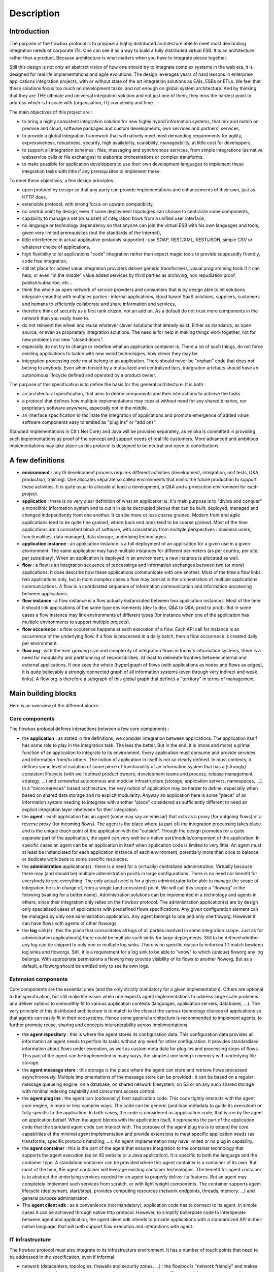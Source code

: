 Description
###########

Introduction
************

The purpose of the flowbox protocol is to propose a highly distributed architecture able to meet most demanding 
integration needs of corporate ITs. One can see it as a way to build a fully distributed virtual ESB. It is an 
architecture rather than a product. Because architecture is what matters when you have to integrate pieces together. 

Still this design is not only an abstract vision of how one should try to integrate complex systems in the web era,
it is designed for real life implementations and agile evolutions. The design leverages years of hard lessons 
in enterprise applications integration projects, with or without state of the art integration solutions as EAIs, ESBs or ETLs. 
We feel that these solutions focus too much on development tasks, and not enough on global system architecture. 
And by thinking that they are THE ultimate and universal integration solution and not just one of them, they miss the hardest
point to address which is to scale with (organisation, IT) complexity and time.

The main objectives of this project are :

* to bring a highly consistent integration solution for new highly hybrid information systems, that mix and match 
  on premise and cloud, software packages and custom developments, own services and partners' services,
* to provide a global integration framework that will natively meet most demanding requirements for agility, expressiveness, 
  robustness, security, high availability, scalability, manageability, at little cost for developpers,
* to support all integration schemes : files, messaging and synchronous services, from simple integrations (as native webservice 
  calls or file exchanges) to elaborate orchestrations or complex transforms.
* to make possible for application developpers to use their own development languages to implement these integration tasks 
  with little if any prerequisites to implement these.

To meet these objectives, a few design principles :

* open protocol by design so that any party can provide implementations and enhancements of their own, just as HTTP does,
* extensible protocol, with strong focus on upward compatibility,
* no central point by design, even if some deployment topologies can choose to centralize some components,
* capability to manage a set (or subset) of integration flows from a unified user interface,
* no language or technology dependency so that anyone can join the virtual ESB with his own languages and tools, 
  given very limited prerequisites (but the standards of the Internet),
* little interference in actual applicative protocols supported : use SOAP, REST/XML, REST/JSON, simple CSV 
  or whatever choice of applications,
* high flexibility to let applications "code" integration rather than expect magic tools to provide supposedly friendly, 
  code free integration,
* still let place for added value integration providers deliver generic transformers,  visual programming tools 
  if it can help, or even "in the middle" value added services by third parties as archiving, non repudiation proof, publish/subscribe, etc...
* think the whole as open network of service providers and consumers that is by design able to let solutions 
  integrate smoothly with multiples parties : internal applications, cloud based SaaS solutions, suppliers, 
  customers and humans to efficiently collaborate and share information and services,
* therefore think of security as a first rank citizen, not an add on. As a default do not trust more components 
  in the network than you really have to.
* do not reinvent the wheel and reuse whatever clever solutions that already exist. Either as standards, as open source, 
  or even as proprietary integration solutions. The need is for help in making things work together, not for new problems nor 
  new "closed doors".
* especially do not try to change or redefine what an application container is. There a lot of such things, do not 
  force existing applications to tackle with new weird technologies, how clever they may be.
* integration processing code must belong to an application. There should never be "orphan" code that does not belong to anybody. 
  Even when hosted by a mutualized and centralized tiers, integration artefacts should have an autonomous lifecycle defined and
  operated by a product owner.

The purpose of this specification is to define the basis for this general architecture. It is both :

* an architectural specification, that aims to define components and their interactions to achieve the tasks 
* a protocol that defines how multiple implementations may coexist without need for any shared binaries, 
  nor proprietary software anywhere, especially not in the middle.
* an interface specification to facilitate the integration of applications and promote emergence of added value
  software components easy to embed as "plug ins" or "add ons".

Standard implementations in C# (.Net Core) and Java will be provided separately, as enioka is committed in providing 
such implementations as proof of the concept and support needs of real life customers. More advanced and ambitious 
implementations may take place as this protocol is designed to be neutral and open to contributions.

A few definitions
*****************

* **environment** : any IS development process requires different activities (development, integration, unit tests, Q&A, 
  production, training). One allocates separate so called environments that mimic the future production to support these 
  activities. It is quite usual to allocate at least a development, a Q&A and a prodcution environment for each project.
* **application** : there is no very clear definition of what an application is.   It's main purpose is to "divide and conquer" a monolithic information system and to cut it in quite decoupled
  pieces that can be built, deployed, managed and changed independently from one another. It can be more or less coarse grained.
  Modern front and agile applications tend to be quite fine grained, where back end ones tend to be coarse grained. 
  Most of the time applications are a consistent block of software, with consistency from multiple perspectives : 
  business users, functionalities, data managed, data storage, underlying technologies. 
* **application instance** : an application instance is a full deployment of an application for a given use in a given
  environment. The same application may have multiple instances for different perimeters (as per country, per site,
  per subsidiary). When an application is deployed in an environment, a new instance is allocated as well.
* **flow** : a flow is an integration sequence of processings and information exchanges between two (or more) applications. It does
  describe how these applications communicate with one another. Most of the time a flow links two applications only,
  but in more complex cases a flow may consist in the orchestration of multiple applications communications. A flow is a 
  coordinated sequence of information communication and information processing between applications.
* **flow instance** : a flow instance is a flow actually instanciated between two application instances. Most of the time 
  it should link applications of the same type environments (dev to dev, Q&A to Q&A, prod to prod). But in some cases
  a flow instance may link environments of different types (for instance when one of the application has multiple environments
  to support multiple projects).
* **flow occurence** : a flow occurence happens at each execution of a flow. Each API call for instance is an occurrence of
  the underlying flow. If a flow is processed in a daily batch, then a flow occurrence is created daily per environment.
* **flow org** : with the ever growing size and complexity of integration flows in today's information systems, there is a need for 
  modularity and partitionning of responsibilities. At least to delineate frontiers between internal and external applications. If
  one sees the whole (hyper)graph of flows (with applications as nodes and flows as edges), it is quite believably a strongly connected graph 
  of all information systems (even through very indirect and weak links). A flow org is therefore a subgraph of this global graph 
  that defines a "territory" in terms of management.


Main building blocks
********************

Here is an overview of the different blocks : 

.. image:: diagrams/apis.png


Core components
===============

The flowbox protocol defines interactions between a few core components :

* the **application** : as stated in the definitions, we consider integration between applications. The application itself 
  has some role to play in the integration task. The less the better. But in the end, it is (more and more) a primal
  function of an application to integrate to its environment. Every application must consume and provide services and 
  information from/to others. The notion of application in itself is not so clearly defined. In most contexts, it defines
  some level of isolation of some piece of functionality of an information system that has a (strongly) consistent lifecycle
  (with well defined product owners, development teams and process, release management strategy, ...) and somewhat autonomous
  and modular infrastructure (storage, application servers, namespaces, ...). In a "micro services" based architecture, the very
  notion of application may be harder to define, especially when based on shared data storage and no explicit modularity. Anyway
  an application here is some "piece" of an information system needing to integrate with another "piece" considered as
  sufficiently different to need an explicit integration layer inbetween for their integration. 
* the **agent** : each application has an agent (some may say an emissar) that acts as a proxy (for outgoing flows) or 
  a reverse proxy (for incoming flows). The agent is the place where (a part of) the integration processing takes
  place and is the unique touch point of the application with the "outside". Though the design promotes for a quite 
  separate part of the application, the agent can very well be a native part/module/component of the application. In 
  specific cases an agent can be an application in itself when application code is limited to very little. An agent 
  must at least be instanciated for each application instance of each environment, potentially more than once to balance 
  or dedicate workloads to some specific resources.
* the **administration** application(s) : there is a need for a (virtually) centralized administration. Virtually because 
  there may (and should be) multiple administration points in large configurations. There is no need nor benefit for
  everybody to see everything. The only actual need is for a given administrator to be able to manage the scope of
  integration he is in charge of, from a single (and consistent) point. We will call this scope a "floworg" in the folowing
  (waiting for a better name). Administration solutions can be implemented in
  a technology and agents in others, since their integration only relies on the flowbox protocol. The administration 
  application(s) are by design only specialized cases of applications with predefined flows specifications. Any given 
  configuration element can be managed by only one administration application. Any agent belongs to one and only one
  floworg. However it can have flows with agents of other floworgs.
* the **log** sink(s) : this the place that consolidates all logs of all parties involved in some integration scope. 
  Just as for administration application(s) there could be multiple such sinks for large deployments. Still to be defined 
  whether any log can be shipped to only one or multiple log sinks. There is no specific reason to enforcea 1:1 match
  bewteen log sinks and floworgs. Still, it is a requirement for a log sink to be able to "know" to which (unique) floworg
  any log belongs. With appropriate permissions a floworg may provide visibility of its flows to another floworg. But as a
  default, a floworg should be entitled only to see its own logs. 

Extension components
====================

Core components are the essential ones (and the only strictly mandatory for a given implementation). Others are optional to the
specification, but still make life easier when one expects agent implementations to address large scale problems
and deliver  options to smmoothly fit to various application contexts (languages, application servers, databases, ...).
The very principle of this distributed architecture is to match to the closest the various technology choices of 
applications so that agents can easily fit in their ecosystems. Hence some general architecture is recommended to 
implement agents, to further promote reuse, sharing and concepts interoperability across implementations.

* the **agent repository** : this is where the agent stores its configuration data. This configuration data provides all 
  information an agent needs to perfom its tasks without any need for other configuration. It provides standardized information
  about flows under execution, as well as custom meta data for plug ins and processing steps of flows. This part of the agent 
  can be implemented in many ways, the simplest one being in memory with underlying file storage. 
* the **agent message store** : this storage is the place where the agent can store and retrieve flows processed asynchronously. 
  Multiple implementations of the message store can be provided : it can be based on a regular message queueing engine, 
  on a database, on shared network filesystem, on S3 or on any such shared storage with minimal indexing capability and concurrent
  access control.
* the **agent plug ins** : the agent can (optionnally) host application code. This code tightly interacts with the agent
  core engine, in more or less complex ways. The code can be generic (and load metadata to guide its execution) or fully
  specific to the application. In both cases, the code is considered as appplication code, that is run by the agent on
  application behalf. When the agent blends with the application itself, it represents the part of the application code
  that the standard agent code can interact with. The purpose of the agent plug ins is to extend the core capabilities
  of the minimal agent implementation and provide extensions to meet specific application needs (as transforms, specific
  protocols handling, ...). An agent implementation may have limited or no plug in capability.
* the **agent container** : this is the part of the agent that ensures integration to the container technology that supports
  the agent execution (as an IIS website or a Java application). It is specific to both the language and the container type. 
  A standalone container can be provided where this agent container is a container of its own. But most of the time, the agent 
  container will leverage existing container technologies. The benefit for agent container is to abstract the underlying
  services needed for an agent to properly deliver its features. But an agent may completely implement such services from 
  scratch, or with light weight components. The container supports agent lifecycle (deployment, start/stop), provides
  computing resources (network endpoints, threads, memory, ...) and general purpose administration.
* The **agent client sdk** : as a convenience (not mandatory), application code has to connect to its agent. In simple cases
  it can be achieved through native http protocol. However, to simplify boilerplate code to interoperate between agent and
  application, the agent client sdk intends to provide applications with a standardized API in their native language, that
  will both support flow execution and interactions with agent.

IT  infrastructure
==================
The flowbox protocol must also integrate to its infrastructure environment. It has a number of touch points that need 
to be addressed in the specification, even if informal.

* network (datacenters, topologies, firewalls and security zones, ...) : the flowbox is "network friendly" and makes no 
  hypothesis of network structure, network security rules and zones. The agent infrastructure can easily be deployed in
  any network context. One may consider the possibility to let flowbox agents natively interact with network APIs to
  provision any needed network infrastructure (sdn) to support integration flows.
* DNS : the flowbox relies (recommended) heavily on standard DNS capabilities to abstract network actual implementation from
  the applications. Each agent endpoint is associated with abstract DNS adresses. Here also, flowbox may at some point provide 
  integration points to provision any DNS entries.
* load balancers : agents as application components must support standard application patterns for high availability and
  scalability. For this agents provide a native capability to be deployed in load balanced topologies with multiple agent
  instances running a workload. Furthermore, agents can inform load balancers for smart balancing of the workload or to
  support maintenance task as bringing down an agent without loosing connections or data.
* virtualization and cloud : 
* containers and associated deployment tools and orchestrators : agents should be deployed as any application artefacts if 
  dedicated or colocated with application containers.

Development environment
=======================
The flowbox must also smoothly integrate in a regular application development process :

* development & debugging tools : objective is to provide easy to use local development environment, 
  with fast code/test/debug cycle and easy test environment setup. Main issue is to fit in most common
  and recognized development ecosystems to provide nice developer experience with minimal overhead.
* source code management tools : one must be able to store and organize flow configuration information
  and potential plug ins just if they were regular artifacts, possibly stored in various code repositories
* build tools : provide support to build deployment time artifacts in a fully automated process.
* continuous integration tools : 
* testing tools : 

IT management & operations
==========================
The flowbox protocol must also integrate to its IT management environment, for smooth operations, from setup
to day to day operations :

* scheduling : the flowbox protocol is designed to smmoothly integrate with IT schedulers. The main features being
  to notify the scheduler of any flow event as a trigger to launch a new scheduled task, and to provide means for
  a scheduler to launch flows as jobs, and to monitor their execution. Provision is taken to be able to provide this
  interface either locally (for distributed schedulers with local agents) as well as centrally (to one/multiple centralized
  scheduler APIs).
* monitoring : the flowbox protocol is designed to simplify monitoring and provides both active and passive health checks to
  report the health of agents, both centrally and locally (letting either the agent network or the monitoring solution take
  care of agregating alerts of all agents).
* log management : the flowbox protocol is designed to provide extensive and detailed log of its operations, both as a support
  to monitoring and to help support teams in resolving issues. The flowbox is intended to include a predefined log sink service
  based on state of the art log management solutions (as ELK) and to centralize its logs by its own infrastructure, possibly beyond
  its own frontiers (centralizing logs of external partners). Multiple implementations of this log sink service can be plugged in
  as long as they connect to the specified log protocol. Beyond that, agents generate logs locally to their installation and these
  logs that can be directly processed by existing log solutions.
* incidents management :  the flowbox protocol provides standardized means to handle incidents by providing
* operations automation : 
* user provisionning : 
* environment provisionning & management : 
* performance management : 
* configuration & deployment : 


Instances & deployment topologies
*********************************

For a good understanding of the flow specifications it is mandatory to understand the various ways this architecture
may be rolled out. A number of elements in the flowbox protocol are there to support the capability to implement these 
alternate deployment topologies.

Application instances
=====================

A given application can have multiple instances : an application can be instanciated multiple times, both to support 
the various environments needed in projects (development environments, testing environments, production environment) 
and to support multiple uses of the same application code for different perimeters (per subsidiary, per country, 
per business unit, per site, ...).

Integration between applications is in fine establishing flows between application instances. Each flow ever to be deployed
in the flowbox architecture is therefore a link between (at least) two application instances.

Agent instances & tenants
=========================

The notion of agent is intended to be strongly linked to the application lifecycle. So in its most straightforward deployment topology
it is natural to associate at least one agent per application instance. But scalability or availability may require to deploy more
than one agent for a given application instance to properly sustain the workload and the expected service level.

Adversely in some cases, this principle may appear as heavy and constraining. Allocating new technical resources for each application 
module instance for the sole purpose to execute the agent can be burdensome. Therefore agent instances can be arbitrarily mutualized
(as long as this mutualization makes sense and that associated applications are ok to share same binary runtime and computing
resources for their agent). In the following we will use the following vocabulary :

* an **agent instance** represents a deployment of the agent code in a given container, providing its isolation. In some cases, one may choose
  that multiple agent instances actually share their binary code. But it is a matter of technical optimization. We will consider that 
  two agent instances are two logical autonomous engines.
* an **agent tenant** is a virtual slice of an agent instance dedicated to the processing of the flows of a given application instance
  when the agent instance is mutualized to support the flows of multiple application instances. When an agent instance has a
  single tenant, then both notions coincidate. 
* To be noted : the same tenant can be deployed in multiple agent instances. 

Therefore in all communications with agents, one will need to both specify an agent instance (will be the URL to its container) and the
tenant adressed within this agent instance. In the cases where agents are dedicated to one single application instance module, the tenant
will not need to be specified, the default tenant will handle the communications.


Protocols
*********

Protocols are technology neutral specifications of standardized integration mechanisms 
defined only in terms of http interactions between agent core and its external environment.

SPIs define means to extend the built in agent model or to implement part of its underlying features.
APIs define language specific bindings (not standardized) provided to applications to interact with agent infrastructure.

General protocol conventions
============================

Objectives
----------

Network & DNS integration considerations
----------------------------------------
* Load balancers
* Firewalls
* DNS & naming agents
* Stateful services
* Infrastructure proxys
* Agent as a proxy

Principles
----------
* HTTP(s) only for the standard
* HTTPS only for interagent communication with client certificates (see security model)
* No prerequisites on application native http capabilities
* Least interference with native application protocols
* No wrapper (still under discussion)

Agent URL structure
-------------------
An agent is (only) addressed through HTTPS, with a general URL structure that is the same whatever the component
communicating with the agent. 

https://<hostname>:<port>/<container-specific-agent-prefix>/<agent-tenant-id>/<agent-service>/<application-uri>

Where : 

* **https** is not optional, since https tls certificate client negociation is a an essential part of the security
  model.
* **<hostname>** is a conventional addressing scheme as defined by the customer/organization. Recommendation is to define 
  an alias to hostname for each application instance (ie defined per application, environment et possibly instanciation
  perimeter). But agnostic for agent infrastructure that will in all cases know the whole access path to each agent 
  in the configuration. When agent is mutualized and deployed as a multitenant container, it will have a generic meaning 
  (as API gateway agent in production).
* **<port>** should be 443 (default for https) as much as possible. But could be specific port if needed.
* **<container-specific-agent-prefix>** is any arbitrary path as defined during agent deployment. Recommended to be as 
  standard as possible for each agent technology, container and organization. It does uniquely identify an agent instance.
* **<agent-tenant-id>** is a locally unambiguous agent tenant id within the agent container. If <agent-id> is default, then the first 
  (default) agent deployment in this container is used. <agent-id> is an arbitrary name or id used in the agent instance 
  configuration to identify an agent tenant. This is a mandatory part in the URL of the agent, whose semantics are
  known by the agent to agent protocol.
* **<agent-service>** identifies which part of the agent to adress, depending on who is calling for what purpose. Though it is not
  strictly necessary to standardize this part of the protocol (any URL could do the job), it would be easier to follow a general
  rule in the URL structure to easily distinguish different types of communications from the URL without need to further inspect
  actual communication content.
* **<application-uri>** is dependent on the type of service called. When handling application / agent communications, either inbound or
  outbound, this uri is closely derived from the initial native uri exposed or consumed by applications. When dealing with
  agent to agent communications, application uri is empty (any application uri is passed in headers).

<agent-service> is the key routing entry point in the agent that will ensure that the request is properly handled. It is
a convenience to ease agent requests routing and to delineate start of application specific url.
It can be one of : 

* **AGENT** : this endpoint gathers all exchanges between agents
* **WS** : this endpoint does handle all web services related calls that the application can call.
* **MSG** : this endpoint does handle all message related calls that the application can call. 
* **FILE** : this endpoint does handle all file related calls that the application can call.
* **API** : this endpoint groups all agent services related to application, to provide configuration and runtime services to the
  participating applications.
* **ADM** : this endpoint provides a secured access for administration tools to manage the agents (scheduling, start/stop, 
  monitoring, performance management, ...)
  
Question : does it make sense to distinguish WS/MSG/FILE ? what benefits ? A single DATA agent service could be enough.

Agent addresses
---------------

An agent must be assigned multiple logical adresses, depending on who . 

The recommendation is to declare each as a different logical address in DNS even if in some deployments/environments, 
these logical adresses may be bound to the same ip address.

Agent headers
-------------
A number of notions need to be handled out of band of the main payload since payload itself could (should) be encrypted. Unless 
explicitely entitled to "look" into the payload, agent code should never do more than forward the content as a
black box. Only applications, and their delegates plug ins in the agents can possibly access the payload. Therefore, the
agent must find in headers (possibly optionnally url ??) a number of information required to know what to do with incoming
flow.

The following headers are reserved for this purpose in all communications, some may be set optionnally depending
on communications :

* <FLOWBOX_HEADER_PREFIX>_FROM_ORGANISATION :
* <FLOWBOX_HEADER_PREFIX>_FROM_APPLICATION :
* <FLOWBOX_HEADER_PREFIX>_FROM_APPLICATION_ENVIRONMENT :
* <FLOWBOX_HEADER_PREFIX>_FROM_APPLICATION_INSTANCE :
* <FLOWBOX_HEADER_PREFIX>_FROM_AGENT_INSTANCE :
* <FLOWBOX_HEADER_PREFIX>_FROM_AGENT_TENANT :
* <FLOWBOX_HEADER_PREFIX>_TO_ORGANISATION :
* <FLOWBOX_HEADER_PREFIX>_TO_APPLICATION :
* <FLOWBOX_HEADER_PREFIX>_TO_APPLICATION_ENVIRONMENT :
* <FLOWBOX_HEADER_PREFIX>_TO_APPLICATION_INSTANCE :
* <FLOWBOX_HEADER_PREFIX>_TO_AGENT_INSTANCE :
* <FLOWBOX_HEADER_PREFIX>_TO_AGENT_TENANT :
* <FLOWBOX_HEADER_PREFIX>_FLOW_ID : 
* <FLOWBOX_HEADER_PREFIX>_FLOW_BUSINESS_TRACKING_ID :
* <FLOWBOX_HEADER_PREFIX>_FLOW_TECHNICAL_TRACKING_ID :
* <FLOWBOX_HEADER_PREFIX>_ORIGINAL_URI : 

Agent configuration
-------------------
The agent is mostly configured remotely after its first deployment. Some agent implementations may provide capability
to upgrade an existing deployment, even possibly deploy agent automatically. This is specified in the administration
protocol (but optional in support). Each agent instance has the following mandatory configuration elements (stored
as the agent sees fit in its technology context) :

* unique agent id in the agent's global network. The agent id is a universal unique id to be generated before 
  or during agent install. This id should be registered in the administration application that manages this agent.
* floworg to which this agent belongs. As stated in the definitions an agent belongs to a single floworg.
* path/name of certificate of the agent instance (yet to see if there is also a certificate per agent tenant when agent is
  deployed in multi tenant mode - if could be nice to use agent's instance certificate for the default tenant),
* fully qualified url to the administration application agent from which the agent will get its configuration,
* flag indicating whether the agent pulls his configuration (default) or if its pushed to the agent by the administration. 
  This flag is required for the agent to wait for its configuration upon startup when configuration is pushed or to
  retrieve its configuration from the administration agent.
* predefined flow configuration to support administration & log protocol. This is the bootstrap configuration of the agent
  guaranteed to be both minimal and stable for a given release of the protocol.

All other configuration elements should be derived from administration protocol and provided by the administration application
that manages the agent.

Application to Agent protocol
=============================
This is the standard protocol through which applications and agents call each other.
This covers only standard communications.  More specific ones can be implemented through the agent 
extension SPI, but there is no strong constraint for an agent to implement such extension mechanism.

Initiated by an agent
---------------------
For inbound flows (ie flows coming in the application) :

* Call synchronous service : calls a synchronous service provided by the application. Can be called either 
  in an end to end synchronous call, as well as in message to synchronous bridge (agent processes an 
  asynchronous call, but the provider application exposes only a synchronous interface).
* Submit payload : delivers payload on a file path as specified in configuration. The application may consume
  this payload by itself or (next) be called explicitely to consume it.
* Run processing : executes a local or remote processing of the application through the execution of 
  a command line job execution. This processing may either consume the incoming flow as a file or
  as an access to the payload with the agent API. 
* Notify inbound progress : provides feedback on inbound communication events on specified application
  endpoint. For these, the agent calls a synchronous service provided by the application.

For outbound flows (ie flows coming out of the application), the agent may initiate application processing
when the application itself has no capability to actively start the flows. :

* Call synchronous service : calls a synchronous service provided by the application to collect the outgoing
  payload. This payload can possibly be processed synchronously or asynchronously further.
* Consume payload : consume payload on a file path as specified in configuration. This payload is either provided
  through a folder storage, or (next) generates the file on demand.
* Run processing : executes a local or remote processing of the application through the execution of 
  a command line job execution. This processing may produce a file or directly send data to the agent (using SDK).
* Notify outbound progress : provides feedback on outbound communication events to the application (if it did register 
  to such notifications from the agent).

Initiated by an application
---------------------------
For outbound flows (ie flows coming out of the application) :

* Call synchronous service provided by another application,
* Call synchronous service provided by another application, referencing a payload provided separately as a file
* Send asynchronous message to another application,
* Send asynchronous message to another application, referencing a payload provided separately
* Send asynchronous file to another application,
* Send asynchronous file to another application, referencing a payload provided separately
* Poll processing progress of outbound flow

For inbound flows (ie flows coming in the application, necessarily asynchronous) :

* Get list of ids of received messages or files 
* Get metadata of specified id message(s) or files
* Get message payload of specified id message(s)
* Get file payload of specified id file
* Get payload of specified id message(s) on specified file path (accessible by agent)
* Report processing progress of inbound flow (internal integration progress). Includes acknowledge of incoming flows.

For other information and services delivered by the agent, not specifically related to application's flows :

* Get application configuration : agent network provides capability to leverage agent infrastructure to distribute
  application configuration to applications at runtime. This information is provided by the administration application.
* Get application environment configuration : idem for information specific to the environment.
* Update application state : agent network provides capability to application to provide state information to administration console. This
  information has no specific semantics for agents themselves, they just relay the information.
* Log : agent network provides capability to application to centralize some of its logs along with the flowbox logs. This should be limited
  to logs with relevance to flows (and use proposed standardized log structure to do so and relate logs to specific flows, flow
  instances and flow occurrences.


Agent to Agent protocol
=======================

Agents communicate between themselves with a basic protocol. This protocol has few peculiarities. It is intended
to be as transparent as possible with respect to the actual payload of applications it does support. Agent to agent
protocol has three main purposes : 

* heart beat : the heart beat protocol is there to keep agents informed of their neighbors state and expectations. Without
  any application sollicitation, the network of agents takes care to monitor its state in a distributed way with no 
  assumptions of any "master agent or node". Furthermore, since many tasks may take place asynchronously and communication
  channels may be initiated in either way with respect to actual data flow, agents need to "know" if their counterparts
  need to be called to fulfill any tasks. Last but not least the heart beat protocol takes care to provide information to 
  applications and overall agents network of the progress of ongoing flows.
* synchronous flows relaying : agents act as a general purpose reverse proxy and can relay both requests and responses between
  applications. This relaying can be simple in point to point communications between two applications and their agents. But 
  more elaborate relays may be needed to accomodate network security constraints or orchestration needs. Therefore, agents 
  with "pseudo applications" may stay "in the middle" for this purpose to route or orchestrate synchronous flows. Synchronous
  calls are relayed only from initiator (no inversion of data flow supported in synchronous mode).
* asynchronous flows relaying : agents act as a general transport infrastructure for asynchronous messages or file transfers. 
  Here also, multiple agents can be cascaded as needed to deliver payloads and provide additional services on top of existing
  flows. Asynchronous flow may change initiator along the path of agents. Asynchronous communications from an agent to another
  may arbitrarily be initiated by an agent or another, even if pushing from initiator is the default recommended way.

Heart beat
----------
When two agents are connected by at least one flow, they may need to monitor one another, both to
properly handle availability of agents, and for asynchronous processings between the two agents. This polling
between agents is mutualized between flows to minimize polling between agents. It can be used in
both ways, depending on possible constraints in network security (some agents may not be able to
call others).

To be noted : the heartbeat does support administration flow which is a special case of asynchronous events.

* Ping/poll agent : when an agent polls another one to check for its
  state and pending asynchronous events he may be interested in (ie flow between the two agents). 
* Answer ping : service & response of previous.
* Notify agent : when an agent actively notifies other agent of its
  internal state and pending asynchronous events to be handled by the other agent.
* Process notifications : service & response of previous.

Synchronous calls relaying
--------------------------
When performing a synchronous call on another application, an agent may need to forward (or
issue) a synchronous call on another agent. Synchronous calls are not multiplexed.

* Call service : this is the request sent to another agent
* Answer service : service & response of previous.

Asynchronous calls relaying
---------------------------
Asynchronous payloads processing, handles both push and pull of payloads, and involves notification propagation
along the way back to the sender  :

* Push payloads : to push flows from an agent message store to another
  agent message store. This push can handle messages, or files
  (possibly only by reference). For efficiency, multiple payloads may
  be multiplexed. Files may be broken down. Push is the preferred transport for asynchronous communications.
* Receive payloads : this is the converse of previous seen from the other agent.
* Push notifications : to report flows progress to other agents
  involved in the communication. Possibly part of the heartbeat process rather than a dedicated call.
* Process notifications : this is the converse of previous seen from the other agent.
* Pull payloads : to pull payloads from another when security constraints require to pull rather than push.
* Serve payloads : this is the converse of previous seen from the other agent.
* Pull notifications : idem for notifications.
* Answer notifications : this is the converse of previous seen from the other agent.


Administration to Agent protocol
================================

It is a specific use case of standard application to application protocol. The only difference is that 
these messages are not forwarded to the underlying applications (since the targets are the agents, not
the underlying applications). Another peculiarity is that administration to agent flows use a real
agent ip address (dns entry) to bypass any load balancer.

Administration is as a default in 
a pull configuration where the administration is strictly passive and waits for agent intiative to
communicate. When configured as active with respect to (some) agents, the administration
tool contacts the specified agents.

General configuration model
---------------------------
The administration application(s) may provide extensive and rich modelling capabilities to manage flow configurations.
For this purpose, this administration model may make heavy use of inheritance, multiple tables to manage the configuration.

However the configuration as seen by each agent in the protocol is much simpler and somewhat redundant, because it is
a "compiled" and "serialized" view of the configuration needed by the agent to achieve its tasks. The objective is 
that an agent needs "only" the configuration of a flow to process it, without need to perform join to other reference
data.

The general model of the configuration as seen by an agent instance is as follows (just indicative ad a basis for
discussions) :

.. code-block:: javascript

  {
      "instance" : {
          "id" : "<agent-instance>",
          "url" : "<fully-qualified-url-to-agent>",
          "state" : "<agent-global-state>",
          "extensions" : { "<agent-implementation-specific-stuff>":"" }
      },
      "flowOrg" : "<flowOrg>",
      "tenants" : [
          {
              "tenant": "<agent-tenant>",
              "application": "<application>",
              "application-module": "<module>",
              "application-environment" : "<environment>",
              "application-instance" : "<instance>",
              "application-configuration" : { "<application-specific-stuff>" },
              "flows" : [
                  {
                      "id" : "<flowid>",
                      "way" : "<in or out>",
                      "type" : "<ws,msg,file>",
                      "state" : "",
                      "partner-application" : "",
                      "partner-application-module" : "",
                      "partner-application-instance" : "",
                      "partner-environment" : "",
                      "partner-agent-flowOrg" : "",
                      "partner-agent-instance" : "",
                      "partner-agent-tenant" : "",
                      "partner-agent-url" : "",
                      "handler" : {
                      },
                      "extensions" : {
                      }
                  }
              ]
          }
      ]
  }

Agent control
-------------
The heart beat between agents does support the propagation of administration flow controls and notifications
of changes in configuration. These configuration notifications are handled in a special configuration tag in the
heart beat protocol. Typical agent control :

* Start/stop communications globally or per tenant or per flow, or per
  partner application instance. Agent is still up and running but
  selectively closes (as smartly as possible) communications with
  others.
* Agent restart (?) : this capability would be nice. Still needs
  access and privileges to act on the container "from the inside".
* Agent "soft" reconfiguration (apply configuration, without artefact
  deployments).
* Agent "hard" reconfiguration, including application artefacts
  deployment as needed.
* Agent upgrade (here we not only deploy application supplied
  artefacts, but the agent code itself).
* Agent configuration change notification (requiring a pull).

Configuration
-------------
For the moment the protocol is voluntarily very simple, the administration sending all of the configuration of
an agent as a whole. In longer term a delta update may be  included. The agent may be unavailable temporarily
when processing configuration updates. The agent is not supposed to activate a configuration upon the following
exchanges, it is handled through the agent protocol.
* Push configuration : admin pushes configuration to an agent
* Pull configuration : agent queries admin to get its configuration
* Push configuration artefacts : admin pushed application artefacts referenced by the configuration. Deals with
the deployment of binaries for instance.
* Pull configuration artefacts : same with pull by the agent.

Agent log protocol
==================
The processing of log is another predefined flow, just like flows for administration. Each agent
may need to send its logs to zero, one or multiple log syncs through the agent infrastructure.

Logging control
---------------
Some provision to control the level of logs should be provided as :

* set log level : no log, production, verbose and debug

Logging payload
---------------
The agent asynchronously sends its logs, with the specified level of logs as specified through the log control.
The agent log structure is highly standardized, with (at least) the following 

* date and time of the event
* all flow characteristics : from/to application & application instances, from/to agents instances & tenants,
* flow tracking information (unique internal tracking id, optional external tracking id)
* severity of the event (error, warning, info)
* category of the event (performance, technical, applicative or business)
* message of the event

Logs access
-----------
The agent protocol provides access to agent local logs, with limited performance and history depth.

* list logs with a search criteria (appli, environment, time, ...)
* access detailed logs contents with a search criteria

Central logs access
-------------------
The log sinks may provide central API to access the logs through the agent. These capabilities are to
be exposed by the log sink agent.

* list logs with a search criteria (appli, environment, time, ...)
* access detailed logs contents with a search criteria


Agent monitoring protocol
=========================

The agent must provide a standard http monitoring capability from an outside component
* Exposed health check as a service

The agent must provide a standard http based active monitoring capability
* Report health to external URL

For more elaborate or specific protocols, use monitoring SPI.


Agent scheduling protocol
=========================
Extension of basic scheduling protocol can be provided via the agent scheduling SPI.
Built in basic scheduling protocol should be provided.

APIs provided to the scheduler
------------------------------
  
Provided as HTTP verbs, can be wrapped in command line tools for easier integration:

* Execute flow
* Poll flow(s) state

Callbacks to the scheduler
--------------------------

Command line interface is the built in way to integrate to a scheduler. The following
callbacks are defined : 

* Report flow progress through command line
* Notify event through command line

For more elaborate or specific protocols, use scheduler SPI.


Security model
**************
A general model for the agent security should be designed. Just a few questions here :
 
* agent communicate between one another only through a trusted
  communications channel based on per agent (instance or tenant)
  client TLS certificates,
* agent code never accesses the payload but as an opaque data. Only
  through application explicitely provided plug ins can the agent
  access and modify the payload. Generic plug ins can be used, but on
  behalf of applications for flows.
* applications handling critical flows are strongly 
* agent provides a secure way to handle (and manage) all credentials,
  both built in (agent own certificates) and application delegated (as
  access account credentials to application resources, or private
  encryption keys).
* agent does execute only with application level privileges.


Indicative class diagram of an agent
************************************

Yet to be done..


APIs
****
APIs provide a programmatic interface to applications to use or extend the 
flowbox agents.

Agent client API
================

Wrappers to the application to agent protocol in native API of the
application language.

Agent Extension API
===================
This API is used by components hosted by the agent in charge of
implementing specific features.

These features can be generic enough to be part of a standard
distribution, or specific to an application.

API exposing services provided by the agent
-------------------------------------------
* Get configuration
* Register service
* Open input stream
* Open output stream
* Exit meta-data
* Log

API implemented by the extensions
---------------------------------
* Filter available endpoints (routing extension)
* Run flow step


SPIs
****

The purpose of SPIs is to materialize the structure of agents in sub components and make
possible alternative implementations of some features to meet higher performance or 
additional capabilities. It is an internal implementation proposal for agents, not a 
requirement for interoperability of agents.

Repository SPI
==============
The agent code should access its configuration repository in a standardized way. The repository API 
provides configuration information in read only mode. Some agent information still can be 
stateful and persistent so that upon restart, the state is not lost. First guess on
the SPI :
* get agent configuration object (for following APIs)
* get agent instance configuration
* set agent instance configuration
* get agent tenant configuration
* set agent tenant configuration
* get flow configuration
* set flow configuration
* get flow instance configuration
* set flow instance configuration
* get application configuration
* set application configuration
* get application instance configuration
* set application instance configuration
* commit configuration modifications
* get agent instance state
* set agent instance state
* get agent tenant state
* set agent tenant state
* get flow state
* set flow state
* commit state modifications

The repository SPI should be implemented in different implementations :

* initial implementation should be file based, with json inside, one fragment per configuration piece held in memory by the agent,
  with simplistic lock policy to support concurrent modification of configuration with agent running,
* more elaborate implementations may be needed for higher concurrency

Message store SPI
=================
The agent must store the payloads for the asynchronous processing. The asynchronous processing
is mandatory to support the administration protocol. Still, a naive implementation can be done
if the target agent is not supposed to support a significant asynchronous workload.

The message store provides storage for messages and files, and handling of their meta data. Message 
store is organized per agent tenant.

* provision/unprovision flow storage
* store message (payload + meta data) 
* store file  (payload + meta data) 
* store file payload as (external) file
* store file payload as stream
* get list of messages of state X
* get message/file metadata
* get message payload
* get file payload as (external) file
* get file payload as stream

Multiple implementations of this message store are likely :

* Flat file implementation with basic sharing capability,
* Flat file implementation with advanced (scalable) sharing capability,
* Relational database (generic) implementation,
* MOM implementation (using standard MOM APIs),
* Kafka implementation (?),
* Cloud services based (as AWS SQS, Azure Service Bus)

Scheduler SPI
=============

The agent infrastructure should smmothly integrate with production schedulers. Beyond built in 
scheduler protocol, the agent may provide means to interface more closely with schedulers when
built on proprietary protocols. This SPI should at least support the following tasks : 

* 

Log SPI
=======

The Log SPI is the standard way for the agent to interact with (local) logs. Main functions for this log spi : 

* log a new entry in logs, with well defined structure making easy analysis and search by multiple criterias (application,
  environment, flow, flow occurrence, time, type of log, ...),
* list logs for a search criteria (at least time interval),
* access to logs detailed contents for a search criteria.

This SPI should be based on standard platform logging tools/frameworks (as slf4j, nlog or equivalent in different languages).
Even if only first capability is actually mandatory, it is highly recommended for an agent to implement the two others so that the agent
can provide to a central administration basic access to log information in realtime without need for a log sink.

Notification SPI
================

This does provide ways for each agent to notify external components of events
that happen within the agent, or returned by other partner agents. 
Beyond native notifications to applications and
scheduler capability to notify monitoring tools or mails or any end user, this SPI
should provide means to notify external parties (application or administration solutions) of
what happens in the flows and agents network with specific protocols.

Typical events that can generate a notification :

* flow progress,
* error in flow execution,
* agent start/stop,
* configuration change,

Notification SPI should provide means to register to these events a notification callback in charge 
of notifying appropriate party with its associated specific protocol. Internally the agent should
use this notification infrastructure for its own needs to notify applications with standard protocols.










